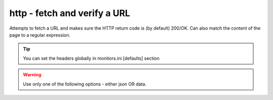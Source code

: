 http - fetch and verify a URL
^^^^^^^^^^^^^^^^^^^^^^^^^^^^^

Attempts to fetch a URL and makes sure the HTTP return code is (by default) 200/OK. Can also match the content of the page to a regular expression.

.. confval:: method

    :type: string
    :required: true
    :default: `GET`

    The method used in the HTTP request: `HEAD` `GET` `POST`

.. confval:: url

    :type: string
    :required: true

    the URL to open

.. confval:: regexp

    :type: regexp
    :required: false
    :default: none

    the regexp to look for in the body of the response

.. confval:: allowed_codes

    :type: comma-separated list of integer
    :required: false
    :default: `200`

    a list of acceptable HTTP status codes

.. confval:: allow_redirects

    :type: bool
    :required: false
    :default: true

    Follow redirects

.. confval:: username

    :type: str
    :required: false
    :default: none

    Username for http basic auth

.. confval:: password

    :type: str
    :required: false
    :default: none

    Password for http basic auth

.. confval:: verify_hostname

    :type: boolean
    :required: false
    :default: true

    set to false to disable SSL hostname verification (e.g. with self-signed certificates)

.. confval:: timeout

    :type: integer
    :required: false
    :default: ``5``

    the timeout in seconds for the HTTP request to complete

.. tip:: You can set the headers globally in monitors.ini [defaults] section

.. confval:: headers

    :type: JSON map as string
    :required: false
    :default: none

    JSON map of HTTP header names and values to add to the request

.. warning:: Use only one of the following options - either json OR data.

.. confval:: data

    :type: string
    :required: false
    :default: none

    Data to add to the POST request

.. confval:: json

    :type: JSON as string
    :required: false
    :default: none

    JSON to add to the POST request
